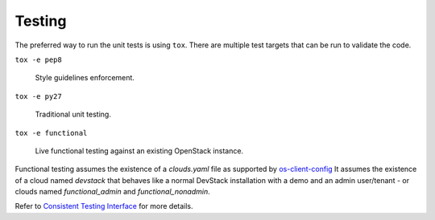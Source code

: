 =========
 Testing
=========

The preferred way to run the unit tests is using ``tox``. There are multiple
test targets that can be run to validate the code.

``tox -e pep8``

  Style guidelines enforcement.

``tox -e py27``

  Traditional unit testing.

``tox -e functional``

  Live functional testing against an existing OpenStack instance.

Functional testing assumes the existence of a `clouds.yaml` file as supported
by `os-client-config <https://docs.openstack.org/os-client-config/latest>`__
It assumes the existence of a cloud named `devstack` that behaves like a normal
DevStack installation with a demo and an admin user/tenant - or clouds named
`functional_admin` and `functional_nonadmin`.

Refer to  `Consistent Testing Interface`__ for more details.

__ http://git.openstack.org/cgit/openstack/governance/tree/reference/project-testing-interface.rst
